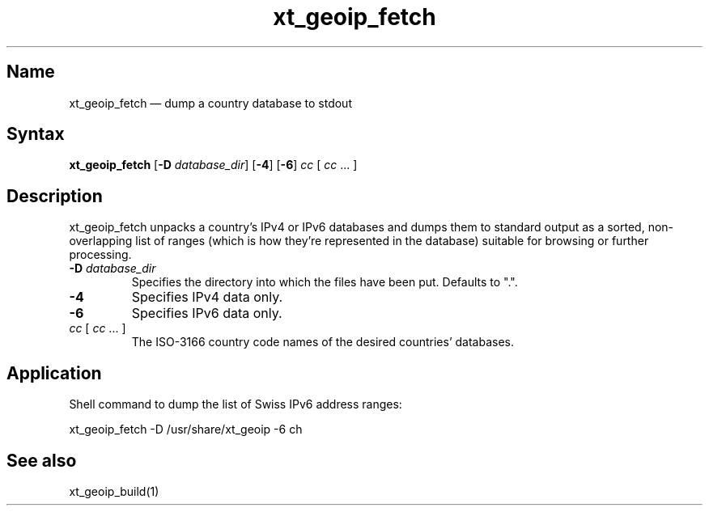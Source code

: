 .TH xt_geoip_fetch 1 "2020-04-30" "xtables-addons" "xtables-addons"
.SH Name
.PP
xt_geoip_fetch \(em dump a country database to stdout
.SH Syntax
.PP
\fBxt_geoip_fetch\fP [\fB\-D\fP
\fIdatabase_dir\fP] [\fB-4\fP] [\fB-6\fP] \fIcc\fP [ \fIcc\fP ... ]
.SH Description
.PP
xt_geoip_fetch unpacks a country's IPv4 or IPv6 databases and dumps
them to standard output as a sorted, non-overlapping list of ranges (which
is how they're represented in the database) suitable for browsing or
further processing.
.PP Options
.TP
\fB\-D\fP \fIdatabase_dir\fP
Specifies the directory into which the files have been put. Defaults to ".".
.TP
\fB-4\fP
Specifies IPv4 data only.
.TP
\fB-6\fP
Specifies IPv6 data only.
.TP
\fIcc\fP [ \fIcc\fP ... ]
The ISO-3166 country code names of the desired countries' databases.
.SH Application
.PP
Shell command to dump the list of Swiss IPv6 address ranges:
.PP
xt_geoip_fetch \-D /usr/share/xt_geoip \-6 ch
.SH See also
.PP
xt_geoip_build(1)
